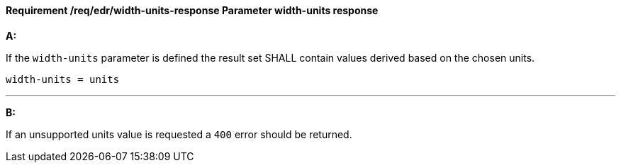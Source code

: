 [[req_edr_width_units-response]]
==== *Requirement /req/edr/width-units-response* Parameter width-units response

[requirement,type="general",id="/req/edr/width-units-response", label="/req/edr/width-units-response"]
====

*A:*

If the `width-units` parameter is defined the result set SHALL contain values derived based on the chosen units.



[source,java]
----
width-units = units
----
---
*B:*

If an unsupported units value is requested a `400` error should be returned.

====
